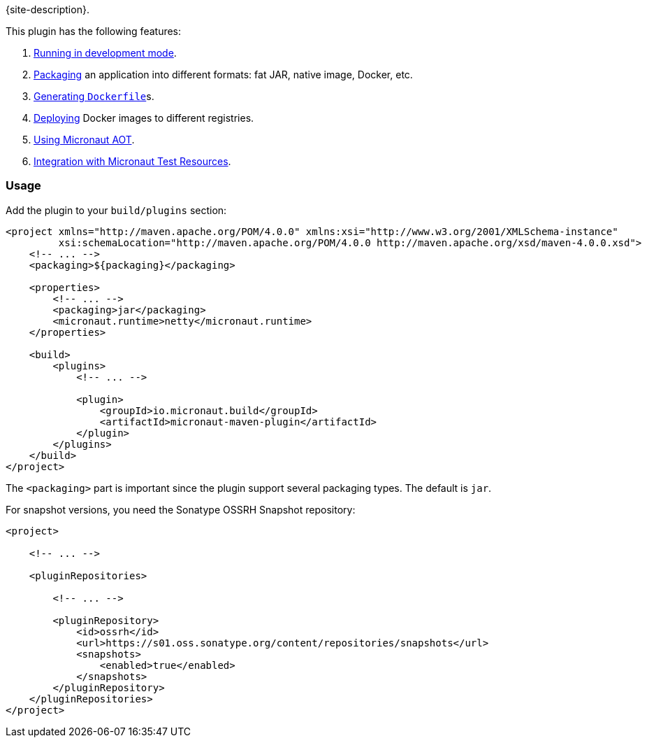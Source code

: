 {site-description}.

This plugin has the following features:

1. link:examples/run.html[Running in development mode].
2. link:examples/package.html[Packaging] an application into different formats: fat JAR, native image, Docker, etc.
3. link:dockerfile-mojo.html[Generating `Dockerfile`]s.
4. link:examples/deploy.html[Deploying] Docker images to different registries.
5. link:examples/aot.html[Using Micronaut AOT].
5. link:examples/test-resources.html[Integration with Micronaut Test Resources].

=== Usage

Add the plugin to your `build/plugins` section:

[source,xml,subs="verbatim,attributes"]
----
<project xmlns="http://maven.apache.org/POM/4.0.0" xmlns:xsi="http://www.w3.org/2001/XMLSchema-instance"
         xsi:schemaLocation="http://maven.apache.org/POM/4.0.0 http://maven.apache.org/xsd/maven-4.0.0.xsd">
    <!-- ... -->
    <packaging>${packaging}</packaging>

    <properties>
        <!-- ... -->
        <packaging>jar</packaging>
        <micronaut.runtime>netty</micronaut.runtime>
    </properties>

    <build>
        <plugins>
            <!-- ... -->

            <plugin>
                <groupId>io.micronaut.build</groupId>
                <artifactId>micronaut-maven-plugin</artifactId>
            </plugin>
        </plugins>
    </build>
</project>
----

The `<packaging>` part is important since the plugin support several packaging types. The default is `jar`.

For snapshot versions, you need the Sonatype OSSRH Snapshot repository:

[source,xml]
----
<project>

    <!-- ... -->

    <pluginRepositories>

        <!-- ... -->

        <pluginRepository>
            <id>ossrh</id>
            <url>https://s01.oss.sonatype.org/content/repositories/snapshots</url>
            <snapshots>
                <enabled>true</enabled>
            </snapshots>
        </pluginRepository>
    </pluginRepositories>
</project>
----